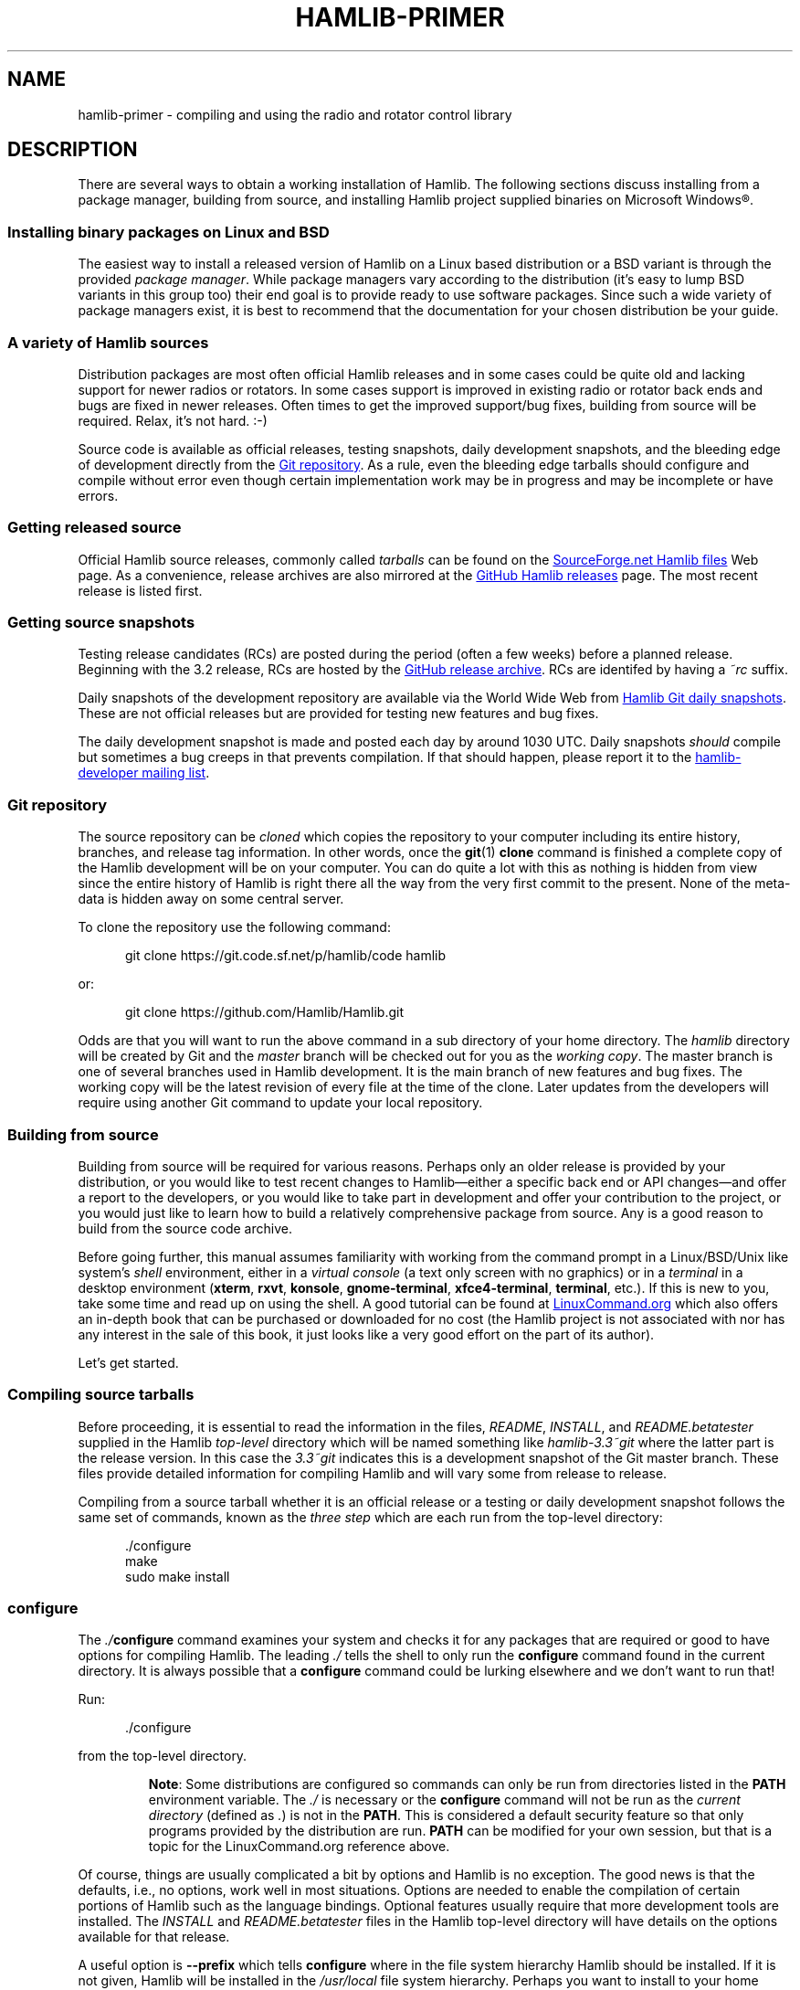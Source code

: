 .\"                                      Hey, EMACS: -*- nroff -*-
.\"
.\" For layout and available macros, see man(7), man-pages(7), groff_man(7)
.\" Please adjust the date whenever revising the manpage.
.\"
.\" Please keep this file in sync with doc/getting_started.texi
.\"
.TH HAMLIB-PRIMER "7" "2018-05-27" "Hamlib" "Hamlib Information Manual"
.
.
.SH NAME
.
hamlib-primer \- compiling and using the radio and rotator control library
.
.
.SH DESCRIPTION
.
There are several ways to obtain a working installation of Hamlib.
.
The following sections discuss installing from a package manager, building
from source, and installing Hamlib project supplied binaries on Microsoft
Windows\*R.
.
.
.SS Installing binary packages on Linux and BSD
.
The easiest way to install a released version of Hamlib on a Linux based
distribution or a BSD variant is through the provided
.IR "package manager" .
.
While package managers vary according to the distribution (it's easy to lump
BSD variants in this group too) their end goal is to provide ready to use
software packages.
.
Since such a wide variety of package managers exist, it is best to recommend
that the documentation for your chosen distribution be your guide.
.
.
.SS A variety of Hamlib sources
.
Distribution packages are most often official Hamlib releases and in some
cases could be quite old and lacking support for newer radios or rotators.
.
In some cases support is improved in existing radio or rotator back ends and
bugs are fixed in newer releases.
.
Often times to get the improved support/bug fixes, building from source will
be required.
.
Relax, it's not hard.  :-)
.
.PP
Source code is available as official releases, testing snapshots, daily
development snapshots, and the bleeding edge of development directly from the
.UR https://github.com/Hamlib/Hamlib
Git repository
.UE .
.
As a rule, even the bleeding edge tarballs should configure and compile
without error even though certain implementation work may be in progress and
may be incomplete or have errors.
.
.
.SS Getting released source
.
.
Official Hamlib source releases, commonly called
.I tarballs
can be
found on the
.UR http://sourceforge.net/projects/hamlib/files/hamlib/
SourceForge.net Hamlib files
.UE
Web page.
.
As a convenience, release archives are also mirrored at the
.UR https://github.com/Hamlib/Hamlib/releases
GitHub Hamlib releases
.UE
page.
.
The most recent release is listed first.
.
.
.SS Getting source snapshots
.
Testing release candidates (RCs) are posted during the period (often a few
weeks) before a planned release.
.
Beginning with the 3.2 release, RCs are hosted by the
.UR https://github.com/Hamlib/Hamlib/releases
GitHub release archive
.UE .
.
RCs are identifed by having a
.I ~rc
suffix.
.
.PP
Daily snapshots of the development repository are available via the World Wide
Web from
.UR http://n0nb.users.sourceforge.net/
Hamlib Git daily snapshots
.UE .
.
These are not official releases but are provided for testing new features and
bug fixes.
.
.PP
The daily development snapshot is made and posted each day by around 1030 UTC.
.
Daily snapshots
.I should
compile but sometimes a bug creeps in that prevents compilation.
.
If that should happen, please report it to the
.MT hamlib-developer@@lists.sourceforge.net
hamlib-developer mailing list
.ME .
.
.
.SS Git repository
.
The source repository can be
.I cloned
which copies the repository to your computer including its entire history,
branches, and release tag information.
.
In other words, once the
.BR git "(1) " clone
command is finished a complete copy of the Hamlib development will be on your
computer.
.
You can do quite a lot with this as nothing is hidden from view since the
entire history of Hamlib is right there all the way from the very first commit
to the present.
.
None of the meta-data is hidden away on some central server.
.
.PP
To clone the repository use the following command:
.
.sp
.RS 0.5i
.EX
git clone https://git.code.sf.net/p/hamlib/code hamlib
.EE
.RE
.
.PP
or:
.sp
.RS 0.5i
.EX
git clone https://github.com/Hamlib/Hamlib.git
.EE
.RE
.
.PP
.
Odds are that you will want to run the above command in a sub directory of
your home directory.
.
The
.I hamlib
directory will be created by Git and the
.I master
branch will be checked out for you as the
.IR "working copy" .
.
The master branch is one of several branches used in Hamlib development.
.
It is the main branch of new features and bug fixes.
.
The working copy will be the latest revision of every file at the time of the
clone.
.
Later updates from the developers will require using another Git command to
update your local repository.
.
.
.SS Building from source
.
Building from source will be required for various reasons.
.
Perhaps only an older release is provided by your distribution, or you would like
to test recent changes to Hamlib\(emeither a specific back end or API
changes\(emand offer a report to the developers, or you would like to take part in
development and offer your contribution to the project, or you would just like to
learn how to build a relatively comprehensive package from source.
.
Any is a good reason to build from the source code archive.
.
.PP
Before going further, this manual assumes familiarity with working from the
command prompt in a Linux/BSD/Unix like system's
.I shell
environment, either in a
.I virtual console
(a text only screen with no graphics) or in a
.I terminal
in a desktop environment
.RB ( xterm ,
.BR rxvt ,
.BR konsole ,
.BR gnome\-terminal ,
.BR xfce4\-terminal ,
.BR terminal ,
etc.).
.
If this is new to you, take some time and read up on using the shell.
.
A good tutorial can be found at
.UR http://linuxcommand.org/
LinuxCommand.org
.UE
which also offers an in-depth book that can be purchased or downloaded for no
cost (the Hamlib project is not associated with nor has any interest in the
sale of this book, it just looks like a very good effort on the part of its
author).
.
.PP
Let's get started.
.
.
.SS Compiling source tarballs
.
Before proceeding, it is essential to read the information in the files,
.IR README ,
.IR INSTALL ,
and
.I README.betatester
supplied in the Hamlib
.I top-level
directory which will be named
something like
.I hamlib-3.3~git
where the latter part is the release version.
.
In this case the
.I 3.3~git
indicates this is a development snapshot of the Git master branch.
.
These files provide detailed information for compiling Hamlib and will vary
some from release to release.
.
.PP
Compiling from a source tarball whether it is an official release or a testing
or daily development snapshot follows the same set of commands, known as the
.I three step
which are each run from the top-level directory:
.
.sp
.RS 0.5i
.EX
\&./configure
make
sudo make install
.EE
.RE
.
.SS configure
.
The
.IB ./ configure
command examines your system and checks it for any packages that are required
or good to have options for compiling Hamlib.
.
The leading
.I ./
tells the shell to only run the
.B configure
command found in the current directory.
.
It is always possible that a
.B configure
command could be lurking elsewhere and we don't want to run that!
.
.PP
Run:
.
.sp
.RS 0.5i
.EX
\&./configure
.EE
.RE
.
.PP
from the top-level directory.
.
.IP
.BR Note :
Some distributions are configured so commands can only be run from directories
listed in the
.B PATH
environment variable.
.
The
.I ./
is necessary or the
.B configure
command will not be run as the
.I current directory
(defined as
.IR . )
is not in the
.BR PATH .
.
This is considered a default security feature so that only programs provided
by the distribution are run.
.
.B PATH
can be modified for your own session, but that is a topic for the
LinuxCommand.org reference above.
.
.PP
Of course, things are usually complicated a bit by options and Hamlib is no
exception.
.
The good news is that the defaults, i.e., no options, work well in most
situations.
.
Options are needed to enable the compilation of certain portions of Hamlib
such as the language bindings.
.
Optional features usually require that more development tools are installed.
.
The
.I INSTALL
and
.I README.betatester
files in the Hamlib top-level directory will have details on the options
available for that release.
.
.PP
A useful option is
.B \-\-prefix
which tells
.B configure
where in the file system hierarchy Hamlib should be installed.
.
If it is not given, Hamlib will be installed in the
.I /usr/local
file system hierarchy.
.
Perhaps you want to install to your home directory instead:
.
.sp
.RS 0.5i
.EX
\&./configure \-\-prefix=$HOME/local
.EE
.RE
.
.IP
.BR Note :
For practice you may wish to start out using the
.BR \-\-prefix = \fI$HOME/local\fP
option to install the Hamlib files into your home directory and avoid
overwriting any version of Hamlib installed into the system directories.
.
The code examples in the remainder of this manual will assume Hamlib has been
installed to
.IR $HOME/local .
.
.PP
All of the files will be installed in the
.I local
directory of your home directory.
.
.I local
will be created if it does not exist during installation as will several other
directories in it.
.
Installing in your home directory means that
.IR root ,
or superuser (administrator) privileges are not required when running
.BR "make install" .
.
On the other hand, some extra work will need to be done so other programs can
use the library.
.
.\" (TODO: describe library hackery in an appendix).
.
.PP
Another useful option is
.B \-\-help
which will give a few screens full of options for
.BR configure .
.
If in a desktop environment the scroll bar can be used to scroll back up
through the output.
.
In either a terminal or a virtual console Linux supports the Shift\-PageUp key
combination to scroll back up.
.
Conversely, Shift\-PageDown can be used to scroll down toward the end of the
output and the shell prompt (Shift\-UpArrow/Shift\-DownArrow may also work to
scroll one line at a time).
.
.PP
After a fair amount of time, depending on your computer, and a lot of screen
output,
.B configure
will finish its job.
.
So long as the few lines previous to the shell prompt don't say \(lqerror\(rq
or some such failure message Hamlib is ready to be compiled.
.
If there is an error and all of the required packages listed in
.I README.betatester
have been installed, please ask for help on the
.MT hamlib\-developer@@lists.sourceforge.net
hamlib-developer mailing list
.ME .
.
.
.SS make
.
The
.BR make (1)
command is responsible for running the
.I compiler
which reads the source files and from the instructions it finds in them writes
.I object
files which are the binary instructions the CPU of a computer can execute.
.
.B make
then calls the
.I linker
which puts the object files together in the correct order to create the Hamlib
library files and its executable programs.
.
.PP
Run:
.
.sp
.RS 0.5i
.EX
make
.EE
.RE
.
.PP
from the top-level directory.
.
.PP
Any error that causes
.B make
to stop early is cause for a question to the
.MT hamlib\-developer@@lists.sourceforge.net
hamlib-developer mailing list
.ME .
.
.PP
In general
.B make
will take longer than
.B configure
to complete its run.
.
As it is a system command, and therefore found in the
.BR PATH ,
prefixing
.B make
with
.I ./
will cause a \(lqcommand not found\(rq error from the shell.
.
.
.SS make install
.
Assuming that you have not set the installation prefix to your home directory,
root (administrator) privileges will be required to install Hamlib to the
system directories.
.
Two popular methods exist for gaining root privileges,
.BR su (1)
and
.BR sudo (8).
.
.B sudo
is probably the most popular these days, particularly when using the
.UR http://www.ubuntu.com
Ubuntu
.UE
family of distributions.
.
.PP
Run:
.
.sp
.RS 0.5i
.EX
sudo make install
.EE
.RE
.
.PP
as root from the top-level directory.
.
.PP
Running
.B make install
will call the installer to put all of the newly compiled files and other files
(such as this document) in predetermined places set by the
.B \-\-prefix
option to
.B configure
in the directory hierarchy (yes, this is by design and
.B make
is not just flinging files any old place!).
.
.PP
A lot of screen output will be generated.
.
Any errors will probably be rather early in the process and will likely be
related to your
.I username
not having write permissions in the system directory structure.
.
.
.SS ldconfig
.
Once the installation is complete one more step is required if Hamlib has
never been installed from a local build before.
.
The
.B ldconfig
command tells the system library loader where to find the newly installed
Hamlib libraries.
.
It too will need to be run with root privileges:
.
.PP
Run:
.
.sp
.RS 0.5i
.EX
sudo ldconfig
.EE
.RE
.
.PP
as root from any directory.
.
.PP
.BR Note :
Subsequent installations of Hamlib will not need to have
.B ldconfig
run after each installation if a newer version of Hamlib was not installed,
i.e. when recompiling the same version during development.
.
.PP
On some distributions a bit of configuration will be needed before
.B ldconfig
will add locally compiled software to its database.
.
Please consult your distribution's documentation.
.
.
.SS Bootstrapping from a \(aqgit clone\(aq
.
Choosing to build from from a
.B git clone
requires a few more development tools (notice a theme here?) as detailed in
.IR README.developer .
.
The most critical will be the GNU Autotools
.RB ( autoconf ,
.BR automake ,
.BR libtool ,
and more) from which the build system consisting of
.BR configure ,
the various
.IR Makefile.in s
throughout the directory structure, and the final
.IR Makefile s
are generated.
.
.PP
In the top-level directory is the
.B bootstrap
script from which the build system is
.IR bootsrapped\(emthe
process of generating the Hamlib build system from
.I configure.ac
and the various
.IR Makefile.am s.
.
At its completion the
.B configure
script will be present to configure the build system.
.
.PP
Next
.B configure
is run with any needed build options
.RB ( "configure \-\-help"
is useful) to enable certain features or provide paths for locating needed
build dependencies, etc.
.
Environment variables intended for the preprocessor and/or compiler may also
be set on the
.B configure
command line.
.
.PP
After the configuration is complete, the build may proceed with the
.B make
step as for the source tarballs above.
.
Or
.B configure \-\-help
may be run, and
.B configure
run again with specific options in which case the
.IR Makefile s
will be regenerated and the build can proceed with the new configuration.
.
.
.SS Other make targets
.
Besides
.BR "make install" ,
other
.I targets
exist when running
.BR make .
.
Running
.B make clean
from the top-level directory removes all of the generated object and
executable files generated by running
.B make
freeing up considerable disk space.
.
.PP
.BR Note :
During development of individual source files, it is not necessary to
run
.B make clean
each time before
.BR make .
.
Simply run
.B make
and only the modified file(s) and any objects that depend on them will be
recompiled.
.
This speeds up development time considerably.
.
.PP
To remove even the generated
.IR Makefile s,
run
.B make distclean
from the top-level directory.
.
After this target is run,
.B configure
will need to be run again to regenerate the
.IR Makefile s.
.
This command may not be as useful as the
.IR Makefile s
do not take up much space, however it can be useful for rebuilding the
.IR Makefile s
when modifying a
.I Makefile.am
or
.I confgure.ac
during build system development.
.
.
.SS Parallel build trees
.
One feature of the GNU build system used by Hamlib is that the object files
can be kept in a directory structure separate from the source files.
.
While this has no effect on the
.B make
targets described above, it does help the developer find files in the source
tree!
.
One such way of using parallel builds is described in
.IR README.developer .
.
.PP
Parallel builds can be very useful as one build directory can be configured
for a release and another build directory can be configured for debugging with
different options passed to
.B configure
from each directory.
.
The generated
.IR Makefile s
are unique to each build directory and will not interfere with each other.
.
.
.SS Adding debugging symbols
.
When additional debugging symbols are needed with, for example, the GNU
Debugger,
.BR gdb ,
the needed compiler and linker options are passed as environment variables.
.
.PP
Run:
.sp
.RS 0.5i
.EX
\&../hamlib/configure CFLAGS="-ggdb3 -O0" CXXFLAGS="-ggdb3 -O0"
.EE
.RE
.
.PP
from a sibling build directory intended for a debugging build.
.
.PP
The
.B \-ggdb3
option tells the C compiler, in this case the GNU C Compiler,
.BR gcc ,
to add special symbols useful for GDB, the GNU debugger.
.
The
.B -O0
option tells
.B gcc
to turn off all optimizations which will make it easier to follow some
variables that might otherwise be optimized away.
.
.B CFLAGS
and
.B CXXFLAGS
may be set independently for each compiler.
.
.PP
.BR Note :
There are a number compiler options available for controlling debugging
symbols and setting optimization levels.
.
Please consult the compiler's manual for all the details.
.
.
.SS Compiling for Microsoft Windows
.
Currently compiling is done on a Debian 8 (Jessie) virtual machine using
.UR http://www.mingw.org
MinGW
.UE .
.I README.build-win32
in the
.I scripts
directory has details on how this is accomplished.
.
.
.SS Pre-compiled binaries for Microsoft Windows
.
Pre-compiled binaries for Microsoft Windows 32 and 64 bit architectures
(Windows NT and newer) are available for both official releases and daily
development snapshots.
.
Official releases are available through the
.UR http://sourceforge.net/projects/hamlib/files/hamlib/
SourceForge.net file download service
.UE .
.
As an alternative, official releases are also available though the
.UR https://github.com/Hamlib/Hamlib/releases
Hamlib archive at GitHub
.UE .
.
Daily development snapshots are available from the
.UR http://n0nb.users.sourceforge.net/
daily snapshots page
.UE .
.
.PP
Beginning with the Hamlib 1.2.15.3 release a self-extracting installer is
available.
.
Among its features are selecting which portions of Hamlib are installed.
.
The
.B PATH
environment variable will need to be set manually per the included
.I README.w32-bin
or
.I README.w64-bin
file.
.
.PP
Daily development snapshots feature both a .ZIP archive and the self
extracting installer.
.
.PP
Bug reports and questions about these archives should be sent to the
.MT hamlib-developer@@lists.sourceforge.net
hamlib-developer mailing list
.ME .
.
.
.SH COPYING
.
This file is part of Hamlib, a project to develop a library that simplifies
radio and rotator control functions for developers of software primarily of
interest to radio amateurs and those interested in radio communications.
.
.PP
Copyright \(co 2001-2018 Hamlib Group (various contributors)
.
.PP
This is free software; see the file COPYING for copying conditions.  There is
NO warranty; not even for MERCHANTABILITY or FITNESS FOR A PARTICULAR PURPOSE.
.
.
.SH SEE ALSO
.
.BR git (1),
.BR hamlib (7),
.BR ldconfig (8),
.BR make (1),
.BR su (1),
.BR sudo (8)
.
.
.SH COLOPHON
.
Links to the Hamlib Wiki, Git repository, release archives, and daily snapshot
archives:
.IP
.UR http://www.hamlib.org
hamlib.org
.UE .
